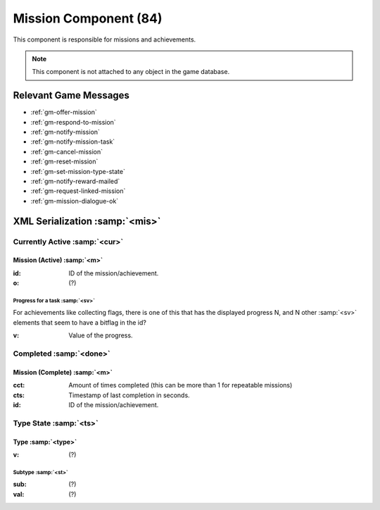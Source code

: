 Mission Component (84)
----------------------

This component is responsible for missions and achievements.

.. note ::
  This component is not attached to any object in the game database.

Relevant Game Messages
......................

* :ref:`gm-offer-mission`
* :ref:`gm-respond-to-mission`
* :ref:`gm-notify-mission`
* :ref:`gm-notify-mission-task`
* :ref:`gm-cancel-mission`
* :ref:`gm-reset-mission`
* :ref:`gm-set-mission-type-state`
* :ref:`gm-notify-reward-mailed`
* :ref:`gm-request-linked-mission`
* :ref:`gm-mission-dialogue-ok`

XML Serialization :samp:`<mis>`
...............................

Currently Active :samp:`<cur>`
''''''''''''''''''''''''''''''

Mission (Active) :samp:`<m>`
~~~~~~~~~~~~~~~~~~~~~~~~~~~~~
:id: ID of the mission/achievement.
:o: (?)

Progress for a task :samp:`<sv>`
^^^^^^^^^^^^^^^^^^^^^^^^^^^^^^^^
For achievements like collecting flags, there is one of this that has the displayed progress N, and N other :samp:`<sv>` elements that seem to have a bitflag in the id?

:v: Value of the progress.


Completed :samp:`<done>`
''''''''''''''''''''''''
Mission (Complete) :samp:`<m>`
~~~~~~~~~~~~~~~~~~~~~~~~~~~~~~
:cct: Amount of times completed (this can be more than 1 for repeatable missions)
:cts: Timestamp of last completion in seconds.
:id: ID of the mission/achievement.

Type State :samp:`<ts>`
'''''''''''''''''''''''

Type :samp:`<type>`
~~~~~~~~~~~~~~~~~~~
:v: (?)

Subtype :samp:`<st>`
^^^^^^^^^^^^^^^^^^^^
:sub: (?)
:val: (?)
